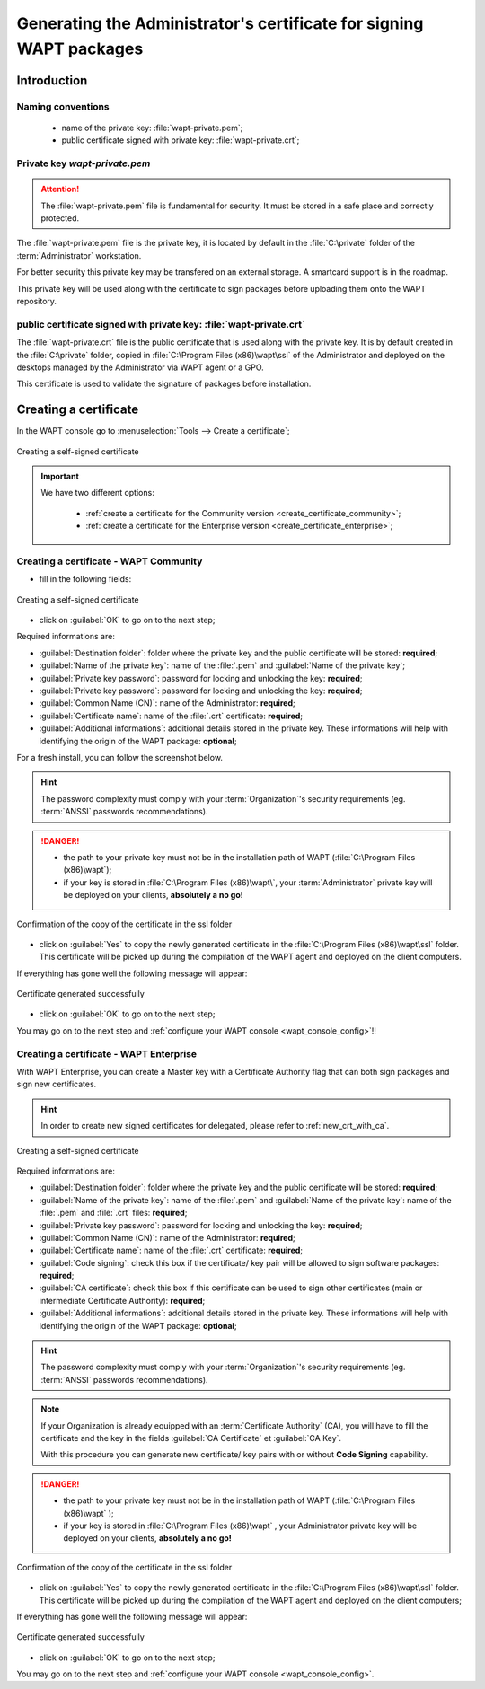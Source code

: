 ﻿.. Reminder for header structure :
   Niveau 1 : ====================
   Niveau 2 : --------------------
   Niveau 3 : ++++++++++++++++++++
   Niveau 4 : """"""""""""""""""""
   Niveau 5 : ^^^^^^^^^^^^^^^^^^^^

.. meta::
  :description: Generating the Administrator's certificate
                for signing WAPT packages
  :keywords: wapt-private.pem, wapt-private.crt, signer, certificate
             documentation

.. _create_certificate:

Generating the Administrator's certificate for signing WAPT packages
====================================================================

Introduction
------------

Naming conventions
++++++++++++++++++

  * name of the private key: :file:`wapt-private.pem`;

  * public certificate signed with private key: :file:`wapt-private.crt`;

Private key *wapt-private.pem*
++++++++++++++++++++++++++++++

.. attention::

  The :file:`wapt-private.pem` file is fundamental for security.
  It must be stored in a safe place and correctly protected.

The :file:`wapt-private.pem` file is the private key, it is located by default
in the :file:`C:\private` folder of the :term:`Administrator` workstation.

For better security this private key may be transfered on an external storage.
A smartcard support is in the roadmap.

This private key will be used along with the certificate to sign packages
before uploading them onto the WAPT repository.

public certificate signed with private key: :file:`wapt-private.crt`
++++++++++++++++++++++++++++++++++++++++++++++++++++++++++++++++++++

The :file:`wapt-private.crt` file is the public certificate that is used
along with the private key. It is by default created in the :file:`C:\private`
folder, copied in :file:`C:\Program Files (x86)\wapt\ssl` of the Administrator
and deployed on the desktops managed by the Administrator
via WAPT agent or a GPO.

This certificate is used to validate the signature of packages
before installation.

Creating a certificate
----------------------

In the WAPT console go to :menuselection:`Tools --> Create a certificate`;

.. figure:: wapt_certificate-menu-create-certificate.png
  :align: center
  :alt: Creating a self-signed certificate

  Creating a self-signed certificate

.. important::

  We have two different options:

    * :ref:`create a certificate for the Community version
      <create_certificate_community>`;

    * :ref:`create a certificate for the Enterprise version
      <create_certificate_enterprise>`;

.. _create_certificate_community:

Creating a certificate - WAPT Community
+++++++++++++++++++++++++++++++++++++++

* fill in the following fields:

.. figure:: wapt_certificate-generate-certificate.png
  :align: center
  :alt: Creating a self-signed certificate

  Creating a self-signed certificate

* click on :guilabel:`OK` to go on to the next step;

Required informations are:

* :guilabel:`Destination folder`: folder where the private key
  and the public certificate will be stored: **required**;

* :guilabel:`Name of the private key`: name of the :file:`.pem`
  and :guilabel:`Name of the private key`;

* :guilabel:`Private key password`: password for locking
  and unlocking the key: **required**;

* :guilabel:`Private key password`: password for locking
  and unlocking the key: **required**;

* :guilabel:`Common Name (CN)`: name of the Administrator: **required**;

* :guilabel:`Certificate name`: name of the
  :file:`.crt` certificate: **required**;

* :guilabel:`Additional informations`: additional details stored
  in the private key. These informations will help with identifying
  the origin of the WAPT package: **optional**;

For a fresh install, you can follow the screenshot below.

.. hint::

  The password complexity must comply with your :term:`Organization`'s security
  requirements (eg. :term:`ANSSI` passwords recommendations).

.. danger::

  * the path to your private key must not be in the installation path of WAPT
    (:file:`C:\Program Files (x86)\wapt`);

  * if your key is stored in :file:`C:\Program Files (x86)\wapt\`,
    your :term:`Administrator` private key will be deployed on your clients,
    **absolutely a no go!**

.. figure:: wapt_certificate-confirm-copy-into-ssl-folder.png
  :align: center
  :alt: Confirmation of the copy of the certificate in the ssl folder

  Confirmation of the copy of the certificate in the ssl folder

* click on :guilabel:`Yes` to copy the newly generated certificate
  in the :file:`C:\Program Files (x86)\wapt\ssl` folder.
  This certificate will be picked up during the compilation of the WAPT agent
  and deployed on the client computers.

If everything has gone well the following message will appear:

.. figure:: wapt_certificate-successfully-generated.png
  :align: center
  :alt: Certificate generated successfully

  Certificate generated successfully

* click on :guilabel:`OK` to go on to the next step;

You may go on to the next step and :ref:`configure your WAPT console
<wapt_console_config>`!!

.. _create_certificate_enterprise:

Creating a certificate - WAPT Enterprise
++++++++++++++++++++++++++++++++++++++++

With WAPT Enterprise, you can create a Master key with a Certificate Authority
flag that can both sign packages and sign new certificates.

.. hint::

  In order to create new signed certificates for delegated,
  please refer to :ref:`new_crt_with_ca`.

.. figure:: wapt_certificate-generate-certificate.png
  :align: center
  :alt: Creating a self-signed certificate

  Creating a self-signed certificate

Required informations are:

* :guilabel:`Destination folder`: folder where the private key
  and the public certificate will be stored: **required**;

* :guilabel:`Name of the private key`: name of the :file:`.pem`
  and :guilabel:`Name of the private key`: name of the :file:`.pem`
  and :file:`.crt` files: **required**;

* :guilabel:`Private key password`: password for locking
  and unlocking the key: **required**;

* :guilabel:`Common Name (CN)`: name of the Administrator: **required**;

* :guilabel:`Certificate name`: name of
  the :file:`.crt` certificate: **required**;

* :guilabel:`Code signing`: check this box if the certificate/ key pair
  will be allowed to sign software packages: **required**;

* :guilabel:`CA certificate`: check this box if this certificate can be used
  to sign other certificates (main or intermediate Certificate
  Authority): **required**;

* :guilabel:`Additional informations`: additional details stored
  in the private key. These informations will help with identifying
  the origin of the WAPT package: **optional**;

.. hint::

  The password complexity must comply with your :term:`Organization`'s security
  requirements (eg. :term:`ANSSI` passwords recommendations).

.. note::

  If your Organization is already equipped with an :term:`Certificate Authority`
  (CA), you will have to fill the certificate and the key in the fields
  :guilabel:`CA Certificate` et :guilabel:`CA Key`.

  With this procedure you can generate new certificate/ key pairs
  with or without **Code Signing** capability.

.. danger::

  * the path to your private key must not be in the installation path
    of WAPT (:file:`C:\Program Files (x86)\wapt` );

  * if your key is stored in :file:`C:\Program Files (x86)\wapt` ,
    your Administrator private key will be deployed on your clients,
    **absolutely a no go!**

.. figure:: wapt_certificate-confirm-copy-into-ssl-folder.png
  :align: center
  :alt: Confirmation of the copy of the certificate in the ssl folder

  Confirmation of the copy of the certificate in the ssl folder

* click on :guilabel:`Yes` to copy the newly generated certificate
  in the :file:`C:\Program Files (x86)\wapt\ssl` folder.
  This certificate will be picked up during the compilation of the WAPT agent
  and deployed on the client computers;

If everything has gone well the following message will appear:

.. figure:: wapt_certificate-successfully-generated.png
  :align: center
  :alt: Certificate generated successfully

  Certificate generated successfully

* click on :guilabel:`OK` to go on to the next step;

You may go on to the next step and :ref:`configure your WAPT console
<wapt_console_config>`.
